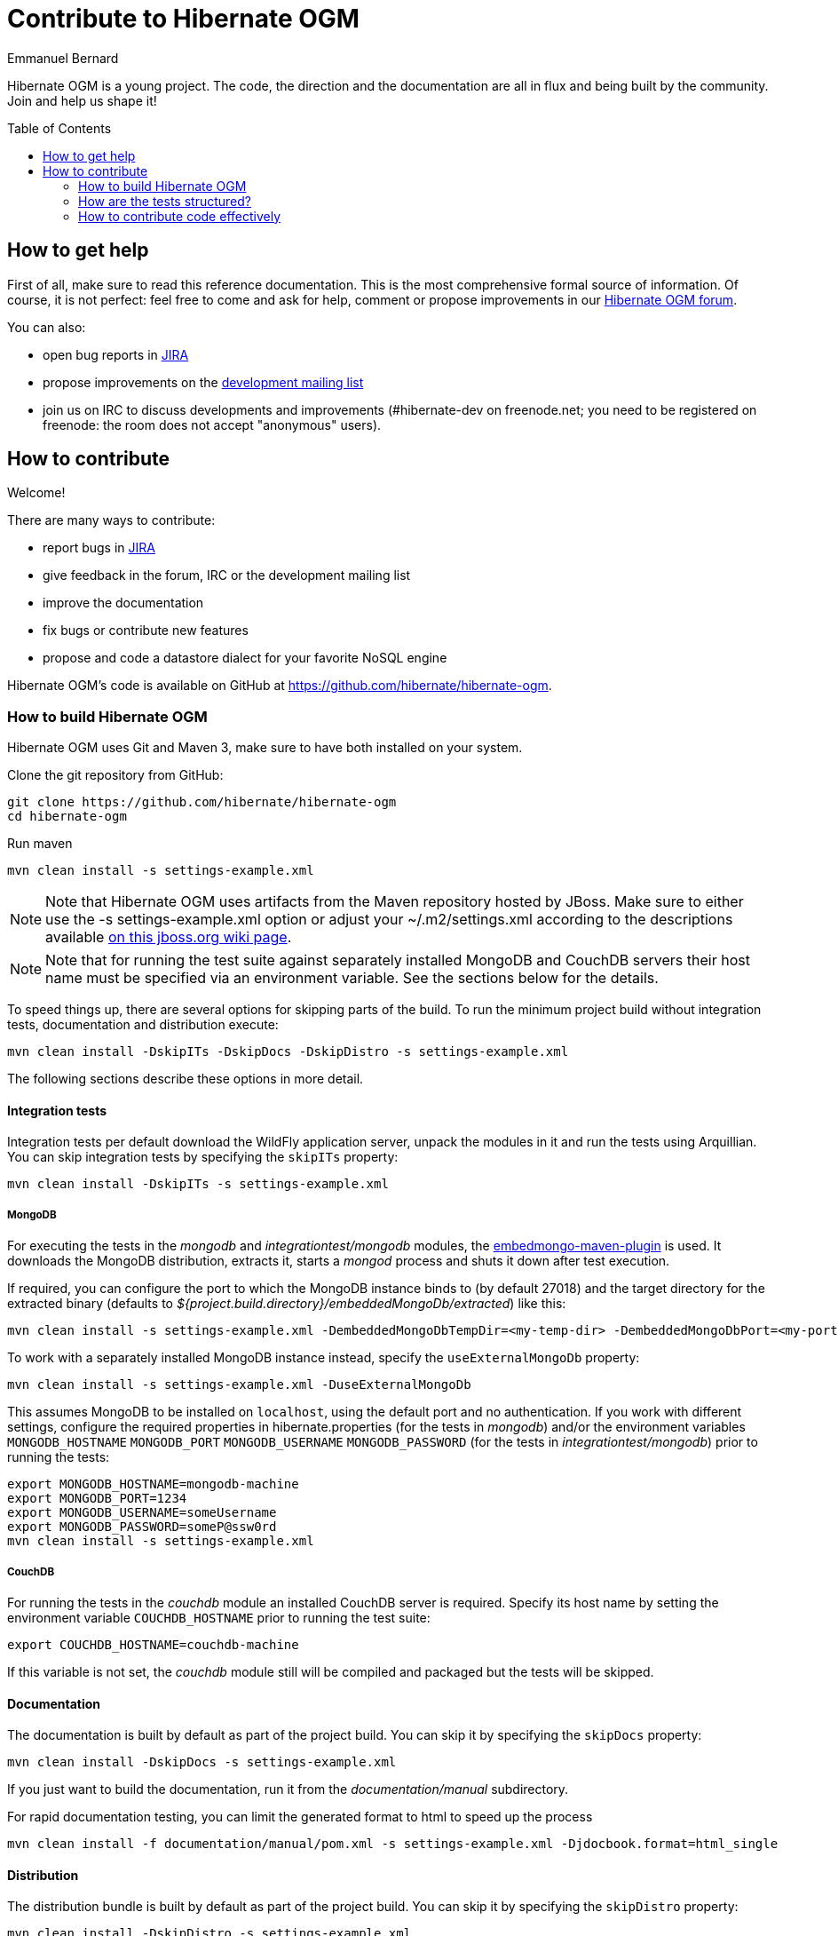 = Contribute to Hibernate OGM
Emmanuel Bernard
:awestruct-layout: project-frame
:awestruct-project: ogm
:toc:
:toc-placement: preamble

[[ogm-howtocontribute]]

Hibernate OGM is a young project.
The code, the direction and the documentation are all in flux
and being built by the community.
Join and help us shape it!

[[ogm-howtocontribute-help]]

== How to get help

First of all, make sure to read this reference documentation.
This is the most comprehensive formal source of information.
Of course, it is not perfect:
feel free to come and ask for help,
comment or propose improvements in our
https://forum.hibernate.org/viewforum.php?f=31[Hibernate OGM forum].

You can also:

* open bug reports in https://hibernate.atlassian.net/browse/OGM[JIRA]
* propose improvements on the
  http://www.hibernate.org/community/mailinglists[development mailing list]
* join us on IRC to discuss developments and improvements
  (+#hibernate-dev+ on +freenode.net+;
  you need to be registered on freenode:
  the room does not accept "anonymous" users).

[[ogm-howtocontribute-contribute]]

== How to contribute

Welcome!

There are many ways to contribute:

* report bugs in https://hibernate.atlassian.net/browse/OGM[JIRA]
* give feedback in the forum, IRC or the development mailing list
* improve the documentation
* fix bugs or contribute new features
* propose and code a datastore dialect for your favorite NoSQL engine


Hibernate OGM's code is available on GitHub at
https://github.com/hibernate/hibernate-ogm.

=== How to build Hibernate OGM

Hibernate OGM uses Git and Maven 3,
make sure to have both installed on your system.

Clone the git repository from GitHub:

[source]
----
git clone https://github.com/hibernate/hibernate-ogm
cd hibernate-ogm
----

Run maven

[source]
----
mvn clean install -s settings-example.xml
----

[NOTE]
====
Note that Hibernate OGM uses artifacts from the Maven repository hosted by JBoss.
Make sure to either use the [code]+-s settings-example.xml+ option
or adjust your [filename]+$$~/.m2/settings.xml$$+
according to the descriptions available
http://community.jboss.org/wiki/MavenGettingStarted-Users[on this jboss.org wiki page].
====

[NOTE]
====
Note that for running the test suite against separately installed MongoDB and CouchDB servers
their host name must be specified via an environment variable.
See the sections below for the details.
====

To speed things up, there are several options for skipping parts of the build.
To run the minimum project build without integration tests, documentation and distribution execute:

[source]
----
mvn clean install -DskipITs -DskipDocs -DskipDistro -s settings-example.xml
----

The following sections describe these options in more detail.

==== Integration tests

Integration tests per default download the WildFly application server,
unpack the modules in it and run the tests using Arquillian.
You can skip integration tests by specifying the `skipITs` property:

[source]
----
mvn clean install -DskipITs -s settings-example.xml
----

===== MongoDB

For executing the tests in the _mongodb_ and _integrationtest/mongodb_ modules, the
https://github.com/joelittlejohn/embedmongo-maven-plugin[embedmongo-maven-plugin] is used.
It downloads the MongoDB distribution, extracts it, starts a _mongod_ process and shuts it down
after test execution.

If required, you can configure the port to which the MongoDB instance binds to (by default 27018)
and the target directory for the extracted binary (defaults to
_${project.build.directory}/embeddedMongoDb/extracted_) like this:

[source]
----
mvn clean install -s settings-example.xml -DembeddedMongoDbTempDir=<my-temp-dir> -DembeddedMongoDbPort=<my-port>
----

To work with a separately installed MongoDB instance instead, specify the `useExternalMongoDb` property:

[source]
----
mvn clean install -s settings-example.xml -DuseExternalMongoDb
----

This assumes MongoDB to be installed on `localhost`, using the default port and no authentication.
If you work with different settings, configure the required properties in hibernate.properties
(for the tests in _mongodb_)
and/or the environment variables `MONGODB_HOSTNAME` `MONGODB_PORT` `MONGODB_USERNAME`
`MONGODB_PASSWORD` (for the tests in _integrationtest/mongodb_)
prior to running the tests:

[source]
----
export MONGODB_HOSTNAME=mongodb-machine
export MONGODB_PORT=1234
export MONGODB_USERNAME=someUsername
export MONGODB_PASSWORD=someP@ssw0rd
mvn clean install -s settings-example.xml
----

===== CouchDB

For running the tests in the _couchdb_ module an installed CouchDB server is required.
Specify its host name by setting the environment variable `COUCHDB_HOSTNAME` prior to running
the test suite:

[source]
----
export COUCHDB_HOSTNAME=couchdb-machine
----

If this variable is not set, the _couchdb_ module still will be compiled and packaged but the
tests will be skipped.

==== Documentation

The documentation is built by default as part of the project build. You can skip it by specifying
the `skipDocs` property:

[source]
----
mvn clean install -DskipDocs -s settings-example.xml
----

If you just want to build the documentation, run it from the _documentation/manual_ subdirectory.

For rapid documentation testing, you can limit the generated format to html to speed up the process

[source]
----
mvn clean install -f documentation/manual/pom.xml -s settings-example.xml -Djdocbook.format=html_single
----

==== Distribution

The distribution bundle is built by default as part of the project build. You can skip it by
specifying the `skipDistro` property:

[source]
----
mvn clean install -DskipDistro -s settings-example.xml
----

[TIP]
====
Make sure to check the https://github.com/hibernate/hibernate-ogm/blob/master/readme.md[readme.md]
in the source root directory for further build options.
====

=== How are the tests structured?

There are two types of tests in core

1. Unit tests for stuff in core itself
2. And the "backendtck" which are high-level (i.e. Session/EM-level) tests and which are executed
for all backends. This is our backend TCK.

To run a specific test against a specific store in Eclipse, simplest is to copy it into that project and run it from there.
In IntelliJ IDEA, run the test - it will run with the HashMap backend - and go to edit configuration (Test) to change "Use classpath of module" to the backend you want to test.

Packages are organized with the SPI/impl split at the lowest level.
SPI is geared towards grid dialect implementors.
The split is not complete yet, at some parts "our" dialects refer to "impl" classes from core.
Anything not "spi" or "impl" is public API.

=== How to contribute code effectively

The best way to share code is to fork the Hibernate OGM repository on GitHub,
create a branch and open a pull request when you are ready.
Make sure to rebase your pull request
on the latest version of the master branch before offering it.

Here are a couple of approaches the team follows:

* We do small independent commits for each code change.
  In particular, we do not mix stylistic code changes (import, typos, etc)
  and new features in the same commit.
* Commit messages follow this convention:
  the JIRA issue number, a short commit summary, an empty line,
  a longer description if needed.
  Make sure to limit line length to 80 characters, even at this day and age
  it makes for more readable commit comments.
[source]
----
OGM-123 Summary of commit operation

Optional details on the commit
and a longer description can be
added here.
----

* A pull request can contain several commits but should be self contained:
  include the implementation, its unit tests, its documentation
  and javadoc changes if needed.
* All commits are proposed via pull requests
  and reviewed by another member of the team
  before being pushed to the reference repository.
  That's right, we never commit directly upstream without code review.
